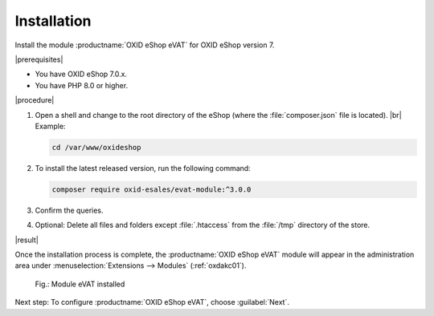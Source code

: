 Installation
============

Install the module :productname:`OXID eShop eVAT` for OXID eShop version 7.


|prerequisites|

* You have OXID eShop 7.0.x.
* You have PHP 8.0 or higher.

|procedure|


1. Open a shell and change to the root directory of the eShop (where the :file:`composer.json` file is located).
   |br|
   Example:

   .. code:: bash

      cd /var/www/oxideshop

#. To install the latest released version, run the following command:

   .. code:: bash

      composer require oxid-esales/evat-module:^3.0.0

#. Confirm the queries.
#. Optional: Delete all files and folders except :file:`.htaccess` from the :file:`/tmp` directory of the store.


|result|


Once the installation process is complete, the :productname:`OXID eShop eVAT` module will appear in the administration area under :menuselection:`Extensions --> Modules` (:ref:`oxdakc01`).

.. _oxdakc01:

.. figure:: /media/screenshots/oxdakc01.png
   :width: 450
   :alt: Module eVAT installed

   Fig.: Module eVAT installed


Next step: To configure :productname:`OXID eShop eVAT`, choose :guilabel:`Next`.





.. Intern: oxdakc, Status: